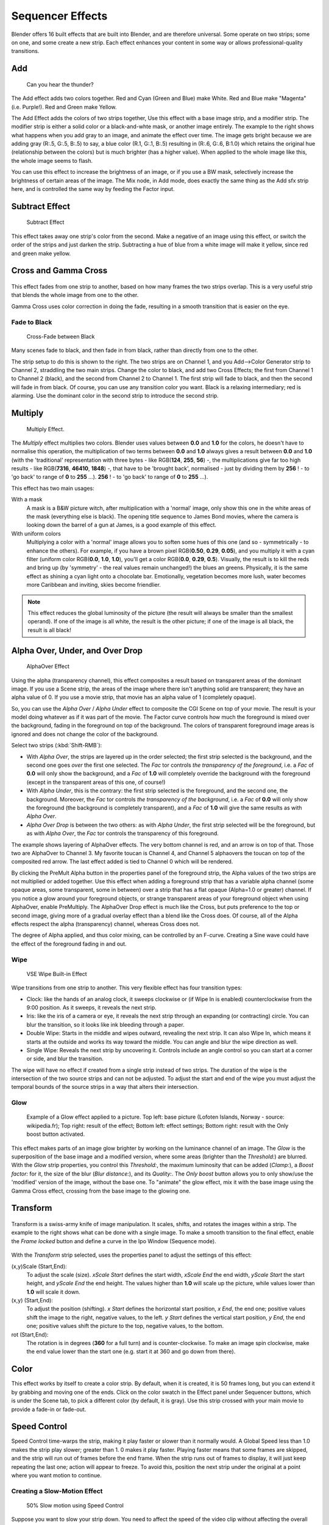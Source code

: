 
..    TODO/Review: {{review|copy=X}} .


*****************
Sequencer Effects
*****************

Blender offers 16 built effects that are built into Blender, and are therefore universal.
Some operate on two strips; some on one, and some create a new strip.
Each effect enhances your content in some way or allows professional-quality transitions.


Add
===

.. figure:: /images/VSE-Lighting-Example.gif

   Can you hear the thunder?


The Add effect adds two colors together. Red and Cyan (Green and Blue) make White.
Red and Blue make "Magenta" (i.e. Purple!). Red and Green make Yellow.

The Add Effect adds the colors of two strips together,
Use this effect with a base image strip, and a modifier strip.
The modifier strip is either a solid color or a black-and-whte mask,
or another image entirely.
The example to the right shows what happens when you add gray to an image,
and animate the effect over time. The image gets bright because we are adding gray (R:.5,
G:.5, B:.5) to say, a blue color (R.1, G:.1, B:.5) resulting in (R:.6, G:.6, B:1.0)
which retains the original hue (relationship between the colors) but is much brighter
(has a higher value). When applied to the whole image like this,
the whole image seems to flash.

You can use this effect to increase the brightness of an image, or if you use a BW mask,
selectively increase the brightness of certain areas of the image. The Mix node, in Add mode,
does exactly the same thing as the Add sfx strip here,
and is controlled the same way by feeding the Factor input.


Subtract Effect
===============

.. figure:: /images/VSE-Subtract.jpg
   :width: 300px

   Subtract Effect


This effect takes away one strip's color from the second.
Make a negative of an image using this effect,
or switch the order of the strips and just darken the strip.
Subtracting a hue of blue from a white image will make it yellow,
since red and green make yellow.


Cross and Gamma Cross
=====================

.. figure:: /images/VSE-Cross.jpg

This effect fades from one strip to another, based on how many frames the two strips overlap.
This is a very useful strip that blends the whole image from one to the other.

Gamma Cross uses color correction in doing the fade,
resulting in a smooth transition that is easier on the eye.


Fade to Black
-------------

.. figure:: /images/VSE-Cross-Fade.jpg
   :width: 300px

   Cross-Fade between Black


Many scenes fade to black, and then fade in from black,
rather than directly from one to the other.

The strip setup to do this is shown to the right. The two strips are on Channel 1,
and you Add-->Color Generator strip to Channel 2, straddling the two main strips.
Change the color to black, and add two Cross Effects; the first from Channel 1 to Channel 2
(black), and the second from Channel 2 to Channel 1. The first strip will fade to black,
and then the second will fade in from black. Of course,
you can use any transition color you want. Black is a relaxing intermediary; red is alarming.
Use the dominant color in the second strip to introduce the second strip.


Multiply
========

.. figure:: /images/VSE-Multiply.jpg
   :width: 300px

   Multiply Effect.


The *Multiply* effect multiplies two colors.
Blender uses values between **0.0** and **1.0** for the colors,
he doesn't have to normalise this operation, the multiplication of two terms between **0.0**
and **1.0** always gives a result between **0.0** and **1.0**
(with the 'traditional' representation with three bytes - like RGB(**124**, **255**, **56**) -,
the multiplications give far too high results - like RGB(**7316**, **46410**, **1848**) -,
that have to be 'brought back', normalised - just by dividing them by **256** ! -
to 'go back' to range of **0** to **255** ...).
**256** ! - to 'go back' to range of **0** to **255** ...).

This effect has two main usages:

With a mask
   A mask is a B&W picture witch, after multiplication with a 'normal' image,
   only show this one in the white areas of the mask (everything else is black).
   The opening title sequence to James Bond movies,
   where the camera is looking down the barrel of a gun at James, is a good example of this effect.

With uniform colors
   Multiplying a color with a 'normal' image allows you to soften some hues of this one
   (and so - symmetrically - to enhance the others). For example, if you have a brown pixel RGB(**0.50**,
   **0.29**, **0.05**), and you multiply it with a cyan filter (uniform color RGB(**0.0**, **1.0**,
   **1.0**), you'll get a color RGB(**0.0**, **0.29**, **0.5**). Visually,
   the result is to kill the reds and bring up (by 'symmetry' - the real values remain unchanged!)
   the blues an greens. Physically, it is the same effect as shining a cyan light onto a chocolate bar. Emotionally,
   vegetation becomes more lush, water becomes more Caribbean and inviting, skies become friendlier.


.. note::

   This effect reduces the global luminosity of the picture
   (the result will always be smaller than the smallest operand).
   If one of the image is all white, the result is the other picture;
   if one of the image is all black, the result is all black!


Alpha Over, Under, and Over Drop
================================

.. figure:: /images/VSE-Alpha.jpg
   :width: 300px

   AlphaOver Effect


Using the alpha (transparency channel),
this effect composites a result based on transparent areas of the dominant image.
If you use a Scene strip,
the areas of the image where there isn't anything solid are transparent;
they have an alpha value of 0. If you use a movie strip, that movie has an alpha value of 1
(completely opaque).

So, you can use the *Alpha Over* / *Alpha Under* effect to composite the CGI
Scene on top of your movie.
The result is your model doing whatever as if it was part of the movie.
The Factor curve controls how much the foreground is mixed over the background,
fading in the foreground on top of the background. The colors of transparent foreground image
areas is ignored and does not change the color of the background.

Select two strips (:kbd:`Shift-RMB`):

- With *Alpha Over*, the strips are layered up in the order selected; the first strip selected is the background,
  and the second one goes *over* the first one selected.
  The *Fac* tor controls *the transparency of the foreground*, i.e. a *Fac* of **0.0**
  will only show the background, and a *Fac* of **1.0** will completely override the background with the foreground
  (except in the transparent areas of this one, of course!)
- With *Alpha Under*, this is the contrary: the first strip selected is the
  foreground, and the second one, the background.
  Moreover, the *Fac* tor controls *the transparency of the background*, i.e. a *Fac* of **0.0**
  will only show the foreground (the background is completely transparent),
  and a *Fac* of **1.0** will give the same results as with *Alpha Over*.
- *Alpha Over Drop* is between the two others:
  as with *Alpha Under*, the first strip selected will be the foreground, but as with *Alpha Over*,
  the *Fac* tor controls the transparency of this foreground.

The example shows layering of AlphaOver effects. The very bottom channel is red,
and an arrow is on top of that. Those two are AlphaOver to Channel 3.
My favorite toucan is Channel 4,
and Channel 5 alphaovers the toucan on top of the composited red arrow.
The last effect added is tied to Channel 0 which will be rendered.

..    Comment: Not (more) true, I think!
      Alpha Channel Needed for AlphaOver|The foreground strip must have an alpha channel,
      such as Scene or a .PNG image sequence, for AlphaOver to work properly; .Avi and .Mov
      files do not have an alpha channel so they can only be used as a background.

By clicking the PreMult Alpha button in the properties panel of the foreground strip,
the Alpha values of the two strips are not multiplied or added together.
Use this effect when adding a foreground strip that has a variable alpha channel
(some opaque areas, some transparent, some in between) over a strip that has a flat opaque
(Alpha=1.0 or greater) channel. If you notice a glow around your foreground objects,
or strange transparent areas of your foreground object when using AlphaOver,
enable PreMultiply.
The AlphaOver Drop effect is much like the Cross,
but puts preference to the top or second image,
giving more of a gradual overlay effect than a blend like the Cross does. Of course,
all of the Alpha effects respect the alpha (transparency) channel, whereas Cross does not.

The degree of Alpha applied, and thus color mixing, can be controlled by an F-curve.
Creating a Sine wave could have the effect of the foreground fading in and out.


Wipe
----


.. figure:: /images/VSE-wipe.jpg
   :width: 300px

   VSE Wipe Built-in Effect


Wipe transitions from one strip to another.
This very flexible effect has four transition types:

- Clock: like the hands of an analog clock,
  it sweeps clockwise or (if Wipe In is enabled) counterclockwise from the 9:00 position.
  As it sweeps, it reveals the next strip.
- Iris: like the iris of a camera or eye, it reveals the next strip through an expanding (or contracting) circle.
  You can blur the transition, so it looks like ink bleeding through a paper.
- Double Wipe: Starts in the middle and wipes outward, revealing the next strip.
  It can also Wipe In, which means it starts at the outside and works its way toward the middle.
  You can angle and blur the wipe direction as well.
- Single Wipe: Reveals the next strip by uncovering it.
  Controls include an angle control so you can start at a corner or side, and blur the transition.

The wipe will have no effect if created from a single strip instead of two strips. The
duration of the wipe is the intersection of the two source strips and can not be adjusted. To
adjust the start and end of the wipe you must adjust the temporal bounds of the source strips
in a way that alters their intersection.


Glow
----


.. figure:: /images/VSE-Glow_example.jpg
   :width: 300px

   Example of a Glow effect applied to a picture.
   Top left: base picture (Lofoten Islands, Norway - source: wikipedia.fr);
   Top right: result of the effect;
   Bottom left: effect settings;
   Bottom right: result with the Only boost button activated.


This effect makes parts of an image glow brighter by working on the luminance channel of an
image. The *Glow* is the superposition of the base image and a modified version,
where some areas (brighter than the *Threshold:*) are blurred.
With the *Glow* strip properties, you control this *Threshold:*,
the maximum luminosity that can be added (*Clamp:*),
a *Boost factor:* for it, the size of the blur (*Blur distance:*),
and its *Quality:*. The *Only boost* button allows you to only show/use
the 'modified' version of the image, without the base one. To "animate" the glow effect,
mix it with the base image using the Gamma Cross effect,
crossing from the base image to the glowing one.


Transform
=========

.. figure:: /images/VSE-Transform_ex.gif

Transform is a swiss-army knife of image manipulation. It scales, shifts,
and rotates the images within a strip.
The example to the right shows what can be done with a single image.
To make a smooth transition to the final effect,
enable the *Frame locked* button and define a curve in the Ipo Window
(Sequence mode).


.. figure:: /images/VSE-Transform_prop.jpg

With the *Transform* strip selected,
uses the properties panel to adjust the settings of this effect:

(x,y)Scale (Start,End):
   To adjust the scale (size). *xScale Start* defines the start width,
   *xScale End* the end width, *yScale Start* the start height,
   and *yScale End* the end height.
   The values higher than **1.0** will scale up the picture,
   while values lower than **1.0** will scale it down.
(x,y) (Start,End):
   To adjust the position (shifting).
   *x Start* defines the horizontal start position, *x End*,
   the end one; positive values shift the image to the right, negative values, to the left.
   *y Start* defines the vertical start position, *y End*,
   the end one; positive values shift the picture to the top, negative values, to the bottom.
rot (Start,End):
   The rotation is in degrees (**360** for a full turn) and is counter-clockwise.
   To make an image spin clockwise,
   make the end value lower than the start one (e.g. start it at 360 and go down from there).


Color
=====

This effect works by itself to create a color strip. By default, when it is created,
it is 50 frames long, but you can extend it by grabbing and moving one of the ends.
Click on the color swatch in the Effect panel under Sequencer buttons,
which is under the Scene tab, to pick a different color (by default, it is gray).
Use this strip crossed with your main movie to provide a fade-in or fade-out.


Speed Control
=============

Speed Control time-warps the strip, making it play faster or slower than it normally would.
A Global Speed less than 1.0 makes the strip play slower; greater than 1.
0 makes it play faster. Playing faster means that some frames are skipped,
and the strip will run out of frames before the end frame.
When the strip runs out of frames to display, it will just keep repeating the last one;
action will appear to freeze. To avoid this,
position the next strip under the original at a point where you want motion to continue.


Creating a Slow-Motion Effect
-----------------------------

.. figure:: /images/VSE-Speed-slomo-2.jpg
   :width: 300px

   50% Slow motion using Speed Control


Suppose you want to slow your strip down.
You need to affect the speed of the video clip without affecting the overall frame rate.
Select the clip and Add-->Effect-->Speed Control effect strip.
Click to drop it and press :kbd:`N` to get the Properties.
Uncheck the *Stretch to input strip length* option in the Effect Strip section.
Set the Speed factor to be the factor by which you want to adjust the speed.
To cut the displayed speed by 50%, enter ``0.5``.
Now, a 275-frame clip will play at half speed, and thus display only the first 137 frames.

If you want the remaining frames to show in slo-mo after the first set is displayed,
double the Length of the source strip
(since effects strip bounds are controlled by their source strips).
If you're using a speed factor other than 0.5 then use the formula

new_length = true_length / Speed_factor

That's it! Set your render to animate (in this example) all 550 frames.


Keyframing the Speed Control
----------------------------

.. figure:: /images/Speed-Control-keyframe-Frame-number.jpg

   keyframing the Frame number


To get even finer control over your clip timing, you can use curves!
While it is possible to keyframe the Speed factor,
usually you want to keyframe the Frame number directly.

Uncheck *Stretch to input strip length* and uncheck *Use as speed*.
You now have a Frame number field which you can keyframe.
If you want the strip to animate **at all** you will have to insert some keyframes,
otherwise it will look like a still. In most cases you will want to use the Graph editor view
to set the curve interpolation to Linear since the default Bezier will rarely be what you
want.

If you do choose to keyframe the Speed factor instead, remember to click the Refresh Sequencer
button in the header of the Video Sequence Editor's strip view or your changes will not take
effect.


Changing Video Frame Rates
--------------------------

You can use the speed control to change the frames per second (fps), or framerate, of a video.
If you are rendering your video to a sequence set,
you can effectively increase or decrease the number of individual image files created,
by using a Global Speed value less than or greater than one, respectively. For example,
if you captured a five-minute video at 30 fps and wanted to transfer that to film,
which runs at 24 fps, you would enter a Global Speed of 30/24, or 1.25
(and Enable Frame Blending to give that film blur feel).
Instead of producing 5*60*30=9000 frames, Blender would produce 9000/1.25=7200=5*60*24 frames.
In this case, you set a Sta:1 and End:7200, set your Format output to Jpeg, 30fps,
and image files 0001.jpg through 7200.jpg would be rendered out,
but those images 'cover' the entire 9000 frames. The image file 7200.
jpg is the same a frame 9000. When you read those images back into your film .blend at 24 fps,
the strip will last exactly 5 minutes.


Multicam Selector
=================

Ever wanted to do multicam editing with Blender? Now you can and it is mindbogglingly easy:


- Add your input strips on channels say 1 to 4
  (you can use as many you like, interface get's a little bit clumky if you have more than 10, see below).
- Sync the strips up. There is no automatic sync feature in Blender, but you can open two viewer windows,
  choose one camera as the master channel and sync the other against them just by looking at the movement
  of legs or light flashes (depending of the show, you want to edit).
  We might add automatic sync feature based on global brightness of the video frames in the future.
  (Syncing based on the audio tracks, like most commercial applications do, isn't very clever,
  since the speed of sound is only around 340 metres per second and if you have one of you camera 30 meters away,
  which isn't uncommon, you are already 2-3 frames off. Which *is* noticeable...)
- Build small resolution proxies (25%) on all your input video strips.
- Use meta strips, so that every input camera fits in exactly one channel.
- Add a viewer window for every input channel and put it into 25% proxy display mode
  (I suggest to line them up on the left side on top of each other,
  but just do, whatever pleases your personal habits)
- Add a large viewer window for the final output and let it run on full resolution.
- Add a multicam selector effect strip *above* all the channel tracks
- Enlarge it, so that it covers the whole running time of your show
  (just change it's length or drag the right handle,
  the former is probably easier, since you can just type in a very large number and you are done)
- Cross you fingers :) (that's important :) )
- Select the multicam strip, if you take a look at the strip options (N-key), you will notice,
  that multicam is a rather simple effect strip: it just takes a selected channel as it's input.
  That's all. The magic comes with the convenient keyboard layout: when you select multicam,
  the keys 1-0 are mapped to a python handler, that does a cut on the multicam and changes it's input.
- So: you select the multicam strip, you start playback and press the keys 1-4 while watching your show.
- You'll end up with a small multicam selector strip for every cut.

In reality, it boils down to: watch a few seconds to see, what's coming,
watch it again and do a rough cut using the number keys,
do some fine tuning by selecting the outer handles of two neighboring multicam for A/B rolling.


Adjustment Layer
================

The adjustment layer strip works like a regular input file strip except for the fact,
that it considers all strips below it as it's input.

Real world use cases: you want to add some last finishing color correction on top of parts of
your final sequencer timeline without messing with metastrips around.
Just add an adjustment layer on top and activate the color balance.

Or: you can stack a primary color correction and several secondary color correction on top of
each other (probably using the new mask input for area selection).

